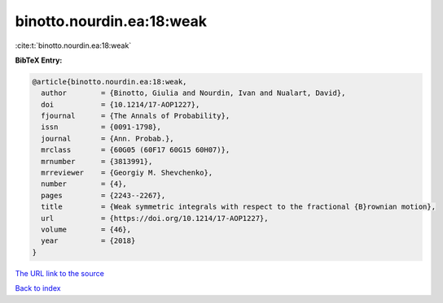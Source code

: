 binotto.nourdin.ea:18:weak
==========================

:cite:t:`binotto.nourdin.ea:18:weak`

**BibTeX Entry:**

.. code-block:: bibtex

   @article{binotto.nourdin.ea:18:weak,
     author        = {Binotto, Giulia and Nourdin, Ivan and Nualart, David},
     doi           = {10.1214/17-AOP1227},
     fjournal      = {The Annals of Probability},
     issn          = {0091-1798},
     journal       = {Ann. Probab.},
     mrclass       = {60G05 (60F17 60G15 60H07)},
     mrnumber      = {3813991},
     mrreviewer    = {Georgiy M. Shevchenko},
     number        = {4},
     pages         = {2243--2267},
     title         = {Weak symmetric integrals with respect to the fractional {B}rownian motion},
     url           = {https://doi.org/10.1214/17-AOP1227},
     volume        = {46},
     year          = {2018}
   }

`The URL link to the source <https://doi.org/10.1214/17-AOP1227>`__


`Back to index <../By-Cite-Keys.html>`__
